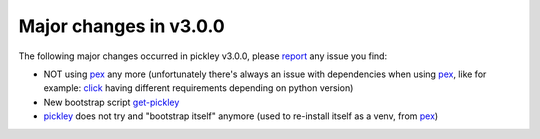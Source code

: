 Major changes in v3.0.0
=======================

The following major changes occurred in pickley v3.0.0, please report_ any issue you find:

- NOT using pex_ any more (unfortunately there's always an issue with dependencies when using pex_,
  like for example: click_ having different requirements depending on python version)

- New bootstrap script get-pickley_

- pickley_ does not try and "bootstrap itself" anymore (used to re-install itself as a venv, from pex_)


.. _report: https://github.com/codrsquad/pickley/issues

.. _pickley: https://pypi.org/project/pickley/

.. _get-pickley: https://raw.githubusercontent.com/codrsquad/pickley/master/get-pickley

.. _click: https://pypi.org/project/click/

.. _pex: https://pypi.org/project/pex/
